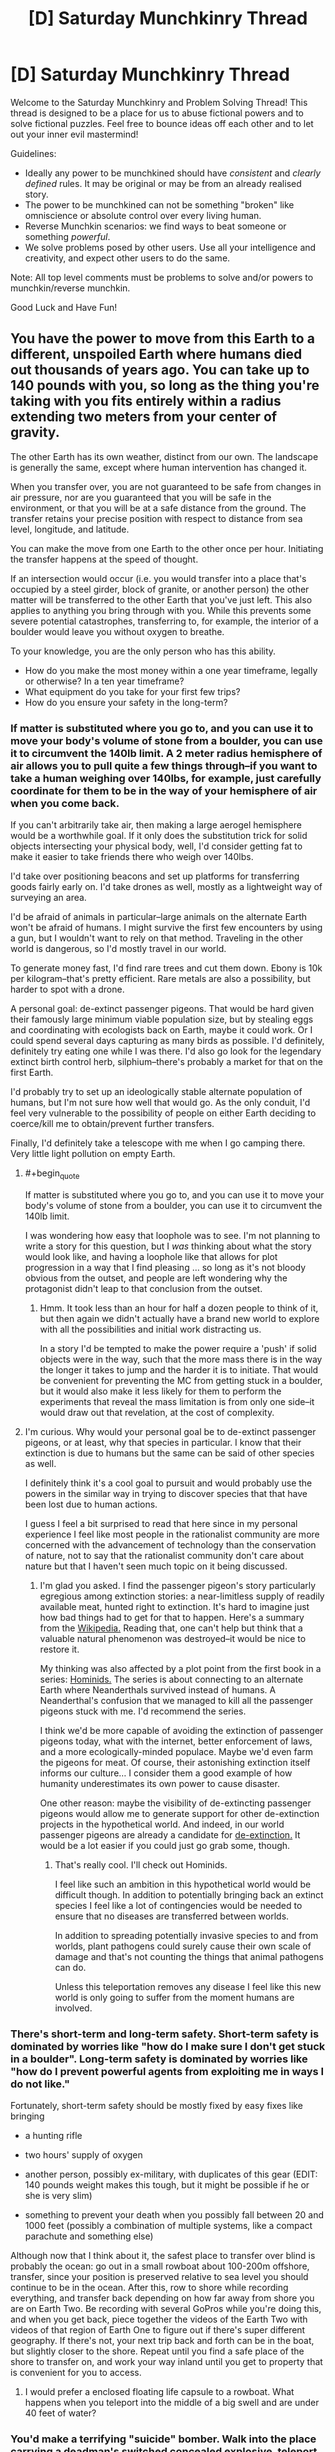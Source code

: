#+TITLE: [D] Saturday Munchkinry Thread

* [D] Saturday Munchkinry Thread
:PROPERTIES:
:Author: AutoModerator
:Score: 16
:DateUnix: 1526137610.0
:END:
Welcome to the Saturday Munchkinry and Problem Solving Thread! This thread is designed to be a place for us to abuse fictional powers and to solve fictional puzzles. Feel free to bounce ideas off each other and to let out your inner evil mastermind!

Guidelines:

- Ideally any power to be munchkined should have /consistent/ and /clearly defined/ rules. It may be original or may be from an already realised story.
- The power to be munchkined can not be something "broken" like omniscience or absolute control over every living human.
- Reverse Munchkin scenarios: we find ways to beat someone or something /powerful/.
- We solve problems posed by other users. Use all your intelligence and creativity, and expect other users to do the same.

Note: All top level comments must be problems to solve and/or powers to munchkin/reverse munchkin.

Good Luck and Have Fun!


** You have the power to move from this Earth to a different, unspoiled Earth where humans died out thousands of years ago. You can take up to 140 pounds with you, so long as the thing you're taking with you fits entirely within a radius extending two meters from your center of gravity.

The other Earth has its own weather, distinct from our own. The landscape is generally the same, except where human intervention has changed it.

When you transfer over, you are not guaranteed to be safe from changes in air pressure, nor are you guaranteed that you will be safe in the environment, or that you will be at a safe distance from the ground. The transfer retains your precise position with respect to distance from sea level, longitude, and latitude.

You can make the move from one Earth to the other once per hour. Initiating the transfer happens at the speed of thought.

If an intersection would occur (i.e. you would transfer into a place that's occupied by a steel girder, block of granite, or another person) the other matter will be transferred to the other Earth that you've just left. This also applies to anything you bring through with you. While this prevents some severe potential catastrophes, transferring to, for example, the interior of a boulder would leave you without oxygen to breathe.

To your knowledge, you are the only person who has this ability.

- How do you make the most money within a one year timeframe, legally or otherwise? In a ten year timeframe?
- What equipment do you take for your first few trips?
- How do you ensure your safety in the long-term?
:PROPERTIES:
:Author: alexanderwales
:Score: 12
:DateUnix: 1526154491.0
:END:

*** If matter is substituted where you go to, and you can use it to move your body's volume of stone from a boulder, you can use it to circumvent the 140lb limit. A 2 meter radius hemisphere of air allows you to pull quite a few things through--if you want to take a human weighing over 140lbs, for example, just carefully coordinate for them to be in the way of your hemisphere of air when you come back.

If you can't arbitrarily take air, then making a large aerogel hemisphere would be a worthwhile goal. If it only does the substitution trick for solid objects intersecting your physical body, well, I'd consider getting fat to make it easier to take friends there who weigh over 140lbs.

I'd take over positioning beacons and set up platforms for transferring goods fairly early on. I'd take drones as well, mostly as a lightweight way of surveying an area.

I'd be afraid of animals in particular--large animals on the alternate Earth won't be afraid of humans. I might survive the first few encounters by using a gun, but I wouldn't want to rely on that method. Traveling in the other world is dangerous, so I'd mostly travel in our world.

To generate money fast, I'd find rare trees and cut them down. Ebony is 10k per kilogram--that's pretty efficient. Rare metals are also a possibility, but harder to spot with a drone.

A personal goal: de-extinct passenger pigeons. That would be hard given their famously large minimum viable population size, but by stealing eggs and coordinating with ecologists back on Earth, maybe it could work. Or I could spend several days capturing as many birds as possible. I'd definitely, definitely try eating one while I was there. I'd also go look for the legendary extinct birth control herb, silphium--there's probably a market for that on the first Earth.

I'd probably try to set up an ideologically stable alternate population of humans, but I'm not sure how well that would go. As the only conduit, I'd feel very vulnerable to the possibility of people on either Earth deciding to coerce/kill me to obtain/prevent further transfers.

Finally, I'd definitely take a telescope with me when I go camping there. Very little light pollution on empty Earth.
:PROPERTIES:
:Author: blasted0glass
:Score: 11
:DateUnix: 1526195415.0
:END:

**** #+begin_quote
  If matter is substituted where you go to, and you can use it to move your body's volume of stone from a boulder, you can use it to circumvent the 140lb limit.
#+end_quote

I was wondering how easy that loophole was to see. I'm not planning to write a story for this question, but I /was/ thinking about what the story would look like, and having a loophole like that allows for plot progression in a way that I find pleasing ... so long as it's not bloody obvious from the outset, and people are left wondering why the protagonist didn't leap to that conclusion from the outset.
:PROPERTIES:
:Author: alexanderwales
:Score: 2
:DateUnix: 1526245335.0
:END:

***** Hmm. It took less than an hour for half a dozen people to think of it, but then again we didn't actually have a brand new world to explore with all the possibilities and initial work distracting us.

In a story I'd be tempted to make the power require a 'push' if solid objects were in the way, such that the more mass there is in the way the longer it takes to jump and the harder it is to initiate. That would be convenient for preventing the MC from getting stuck in a boulder, but it would also make it less likely for them to perform the experiments that reveal the mass limitation is from only one side--it would draw out that revelation, at the cost of complexity.
:PROPERTIES:
:Author: blasted0glass
:Score: 1
:DateUnix: 1526318028.0
:END:


**** I'm curious. Why would your personal goal be to de-extinct passenger pigeons, or at least, why that species in particular. I know that their extinction is due to humans but the same can be said of other species as well.

I definitely think it's a cool goal to pursuit and would probably use the powers in the similar way in trying to discover species that that have been lost due to human actions.

I guess I feel a bit surprised to read that here since in my personal experience I feel like most people in the rationalist community are more concerned with the advancement of technology than the conservation of nature, not to say that the rationalist community don't care about nature but that I haven't seen much topic on it being discussed.
:PROPERTIES:
:Author: TofuRobber
:Score: 2
:DateUnix: 1526308118.0
:END:

***** I'm glad you asked. I find the passenger pigeon's story particularly egregious among extinction stories: a near-limitless supply of readily available meat, hunted right to extinction. It's hard to imagine just how bad things had to get for that to happen. Here's a summary from the [[https://en.wikipedia.org/wiki/Passenger_pigeon#Hunting][Wikipedia.]] Reading that, one can't help but think that a valuable natural phenomenon was destroyed--it would be nice to restore it.

My thinking was also affected by a plot point from the first book in a series: [[https://www.goodreads.com/book/show/264946.Hominids][Hominids.]] The series is about connecting to an alternate Earth where Neanderthals survived instead of humans. A Neanderthal's confusion that we managed to kill all the passenger pigeons stuck with me. I'd recommend the series.

I think we'd be more capable of avoiding the extinction of passenger pigeons today, what with the internet, better enforcement of laws, and a more ecologically-minded populace. Maybe we'd even farm the pigeons for meat. Of course, their astonishing extinction itself informs our culture... I consider them a good example of how humanity underestimates its own power to cause disaster.

One other reason: maybe the visibility of de-extincting passenger pigeons would allow me to generate support for other de-extinction projects in the hypothetical world. And indeed, in our world passenger pigeons are already a candidate for [[https://www.scientificamerican.com/article/ancient-dna-could-return-passenger-pigeons-to-the-sky/][de-extinction.]] It would be a lot easier if you could just go grab some, though.
:PROPERTIES:
:Author: blasted0glass
:Score: 3
:DateUnix: 1526317619.0
:END:

****** That's really cool. I'll check out Hominids.

I feel like such an ambition in this hypothetical world would be difficult though. In addition to potentially bringing back an extinct species I feel like a lot of contingencies would be needed to ensure that no diseases are transferred between worlds.

In addition to spreading potentially invasive species to and from worlds, plant pathogens could surely cause their own scale of damage and that's not counting the things that animal pathogens can do.

Unless this teleportation removes any disease I feel like this new world is only going to suffer from the moment humans are involved.
:PROPERTIES:
:Author: TofuRobber
:Score: 2
:DateUnix: 1526354326.0
:END:


*** There's short-term and long-term safety. Short-term safety is dominated by worries like "how do I make sure I don't get stuck in a boulder". Long-term safety is dominated by worries like "how do I prevent powerful agents from exploiting me in ways I do not like."

Fortunately, short-term safety should be mostly fixed by easy fixes like bringing

- a hunting rifle

- two hours' supply of oxygen

- another person, possibly ex-military, with duplicates of this gear (EDIT: 140 pounds weight makes this tough, but it might be possible if he or she is very slim)

- something to prevent your death when you possibly fall between 20 and 1000 feet (possibly a combination of multiple systems, like a compact parachute and something else)

Although now that I think about it, the safest place to transfer over blind is probably the ocean: go out in a small rowboat about 100-200m offshore, transfer, since your position is preserved relative to sea level you should continue to be in the ocean. After this, row to shore while recording everything, and transfer back depending on how far away from shore you are on Earth Two. Be recording with several GoPros while you're doing this, and when you get back, piece together the videos of the Earth Two with videos of that region of Earth One to figure out if there's super different geography. If there's not, your next trip back and forth can be in the boat, but slightly closer to the shore. Repeat until you find a safe place of the shore to transfer on, and work your way inland until you get to property that is convenient for you to access.
:PROPERTIES:
:Author: jaspercb
:Score: 7
:DateUnix: 1526159543.0
:END:

**** I would prefer a enclosed floating life capsule to a rowboat. What happens when you teleport into the middle of a big swell and are under 40 feet of water?
:PROPERTIES:
:Author: Beardus_Maximus
:Score: 3
:DateUnix: 1526344245.0
:END:


*** You'd make a terrifying "suicide" bomber. Walk into the place carrying a deadman's switched concealed explosive, teleport out to a pre-prepared safe zone, and leave the carnage behind. If you set up your bombs to emit blinding light just before you leave, cameras would be unable to catch your disappearing act, and you would go in heavily disguised every time anyway.

This would obviously require you to be a psychopath, however. The other means of making money I can think of involve resource extraction on the unspoiled earth, but it would be glacially slow due to lack of extra labor. If you can find a record of easily-available Platinum ore or something, you could make quick cash by obtaining it, however.
:PROPERTIES:
:Author: Frommerman
:Score: 7
:DateUnix: 1526160166.0
:END:


*** Geez everyone is talking about being rich and here I am imagining how I'd use it to create a new society on the alternate earth by taking several trips worth of light humans from hunter-gatherer societies who would have the requisite skills and appropriate, simple, reliable weapons and fabrics and shelters. And periodically take frozen sperm across to greatly increase genetic diversity.

I remember reading somewhere that modern hunter gatherers work less and are happier than anyone else, so it'd be fun to test that out with the full knowledge that i can hop back to the real world at any point.
:PROPERTIES:
:Author: MagicWeasel
:Score: 5
:DateUnix: 1526177285.0
:END:

**** Fck that's evil...
:PROPERTIES:
:Author: norax1
:Score: 3
:DateUnix: 1526240032.0
:END:

***** Wait, how is that evil, if people know where they are going? You are preserving humanity, given it room to spread, and creating a backup plan for several potential forms of human extinction.
:PROPERTIES:
:Author: MereInterest
:Score: 1
:DateUnix: 1526350458.0
:END:

****** Yeah I should probably have said I'd be doing consensual artificial insemination and taking consenting hunter gatherers with me.

I could potentially take a whole tribe of indigenous people who have an average height of around 5 feet, like the Aka, Efé or Mbuti. Though I'd need to find a light anthropologist/linguist and have her interpret.
:PROPERTIES:
:Author: MagicWeasel
:Score: 2
:DateUnix: 1526353160.0
:END:

******* It might be tricky to find an entire tribe of hunter-gatherers that are willing to just uproot their entire civilization and move to a different world.
:PROPERTIES:
:Author: Silver_Swift
:Score: 3
:DateUnix: 1526372483.0
:END:

******** True, I'd have to spend a couple of years talking to anthropologists and seeing what I can find. My very anglocentric view is that maybe there's a tribe that's losing a tribal war that might like access to all their lands, but that's probably a deeply racist view.

Displaced native peoples like e.g. indigenous Australians might be a good target, though I think very few of them live hunter-gatherer full time, and the 140lb requirement is quite onerous for transporting fully grown men.
:PROPERTIES:
:Author: MagicWeasel
:Score: 1
:DateUnix: 1526378644.0
:END:


****** well, it sounds like you are the only one with access to that earth.

Now after you die:

- Nobody can get back.

- Nobody can get medical help

- Nobody can get help in catastrophic events

- Everyone you send there will die there.

Even with consenting adults, that is not okay. And they will have children there. It has many of the ethical problems a one way trip to mars has. (At least after you die)

Then there are other problems like:

- Will the world exist after you die (probably, but who knows?)

- How do you stop infecting tribes people with your bacteria/virus(es?)?

- How do you make sure they don't die there?

- How do you convince a woman/couple to get pregnant from a random man they don't know instead of their SO? Why should a man care about an others child (That doesn't look like him) in a hunter and gatherer society?

- How do you make sure your utopical idea don't turn out to be a distopia?

And your assumption that the benefits are good (aka not evil) is based on your value system:

- are preserving humanity, (many say humanity is a desease)

- given it room to spread, (why should that be good? you just create more humans somewhere not connected to our earth)

- and creating a backup plan for several potential forms of human extinction. (Why should we care about extinctions? If everyone decides to not make children, it would be okay. )

And counterargument:

- You would just make a society fated to 'destroy' a new earth.

- You would destroy a chance to find out how a world without humans develops. (If you are immortal or they find a way to reproduce your ability

And you would do this because you belief it is the right thing to do. Not because for your own benefit.

I mean even letting some eco freaks in and build zero energy or positive energy houses and communities, would be better than just let civilization start from zero.
:PROPERTIES:
:Author: norax1
:Score: 1
:DateUnix: 1526375190.0
:END:

******* #+begin_quote
  well, it sounds like you are the only one with access to that earth.

  Now after you die:

  - Nobody can get back.

  - Nobody can get medical help

  - Nobody can get help in catastrophic events

  - Everyone you send there will die there.

  Even with consenting adults, that is not okay. And they will have children there. It has many of the ethical problems a one way trip to mars has. (At least after you die)
#+end_quote

The solution is to advertise it widely, and let them know that it is a one-way trip in advance. Colonization has always had this danger. The traditional problems with colonization, the pushing out of native humans, explicitly do not apply in this scenario, because there are no native humans to displace.

#+begin_quote
  Then there are other problems like:

  - Will the world exist after you die (probably, but who knows?)
#+end_quote

Same exact question could be made for the world we live in. I don't know if it will continue to exist after I die. There is no known physical mechanism for it to stop existing when I die, given my understanding of the world, but that is

#+begin_quote

  - How do you stop infecting tribes people with your bacteria/virus(es?)?
#+end_quote

Prolonged physical isolation prior to contact, along with antibiotics. Also, in my variant, I would attempt to take as many people there who want to go, not just isolated tribes people.

#+begin_quote

  - How do you make sure they don't die there?
#+end_quote

I do my best to select communities to come along, not just individuals. The goal isn't to bring one or two people along and leave them there. The goal is to bring people in groups of 50-100, so they can support each other on the other side.

#+begin_quote

  - How do you convince a woman/couple to get pregnant from a random man they don't know instead of their SO? Why should a man care about an others child (That doesn't look like him) in a hunter and gatherer society?
#+end_quote

Let people make their choices. There is a difference between convincing people, and letting them have the choice should they want it. As for men caring about somebody else's child, for the same reason that people adopt. Because they want to. Not everything is about a genetic imperative.

#+begin_quote

  - How do you make sure your utopical idea don't turn out to be a distopia?
#+end_quote

I don't. My goal is to establish a stable population in the other world, with as high of a chance of survival as possible. I don't expect it to be a utopia. I expect it to be human.

#+begin_quote
  And your assumption that the benefits are good (aka not evil) is based on your value system:
#+end_quote

Every choice one makes is based on one's value system. You eat each day because you value the feeling of being full. You talk to friends because you value social cohesiveness. Your statement conveys no useful information, because of course my decision to spread humanity would be based on my value system. There is nothing else that it could be based on.

#+begin_quote

  - are preserving humanity, (many say humanity is a desease)
#+end_quote

Humanity is what gives the universe meaning. Without intelligence to see, to learn, to appreciate, there is no glory in the stars or the planets. And yes, there are those who say that humanity is a disease. I don't hold with those self-hating misanthropes, nor does your statement that they exist lend any credibility to their arguments.

#+begin_quote

  - given it room to spread, (why should that be good? you just create more humans somewhere not connected to our earth)
#+end_quote

One of my favorite books is /The Little Prince/, by Antoine de Saint-Exupéry. There is a quote “The stars are beautiful, because of a flower that cannot be seen." The uninhabited world is so vast, so empty. But by bringing people to them, by knowing a person here, and a person there, knowing that they are facing challenges. That fills the world and makes it wonderful.

#+begin_quote

  - and creating a backup plan for several potential forms of human extinction. (Why should we care about extinctions? If everyone decides to not make children, it would be okay. )
#+end_quote

Again, I disagree. As beauty is in the eye of the beholder, so would beauty die if there is no one left to behold. Humanity will eventually die. There's nothing that can be done to prevent that. But I want that to be in the tail end of the heat death of the universe, as the last human walks through empty halls, orbiting the last slowly cooling white dwarf. Smiling to themself, thinking back on the eons of the universe and saying "That was fun. Time to figure out what comes next." To look back upon a humanity, a universe well-spent.

#+begin_quote
  And counterargument:

  - You would just make a society fated to 'destroy' a new earth.
#+end_quote

If nobody uses it, then it has been destroyed far more effectively than the presence of humanity ever could. All the potential, every life that could be led, every child's laughter and every grandfather's chuckle lost.

#+begin_quote

  - You would destroy a chance to find out how a world without humans develops. (If you are immortal or they find a way to reproduce your ability
#+end_quote

We can see that in our own past, and the places where humanity has yet to touch. We can see the senseless rise and the senseless fall of species, continents, stars, galaxies. It is intelligent life, so far found only as humanity, that gives meaning and purpose to these mere objects.

#+begin_quote
  And you would do this because you belief it is the right thing to do. Not because for your own benefit.
#+end_quote

Of course I would. Nothing great is ever done believing that it is the wrong thing to do. If you want to convince me, make arguments that my beliefs are incorrect, and I will listen. Stating that I have beliefs and want to follow them, as though the existence of better and worse choices

#+begin_quote
  I mean even letting some eco freaks in and build zero energy or positive energy houses and communities, would be better than just let civilization start from zero.
#+end_quote

I'll admit, I wouldn't keep with exactly the suggestion that the parent poster made. I would bring in as much knowledge as I could, as many books in as long-lasting of formats as I could. As many people who would be willing to make the trip, as I could carry. As many societies planted, along rivers and streams, to build communities and ties together. I would want to plant a world, and then let it go.
:PROPERTIES:
:Author: MereInterest
:Score: 1
:DateUnix: 1526438884.0
:END:


*** Fort Knox, going where the Gold should be. (Having a hard to remove mask would make sure I don't get recognised when caught until I can teleport again.)

Maybe stealing from any other secure facility. (Like go in an art museum and shift with painting)

Maybe finding out where Big Diamonds or other crystals were found.

Legal I would consider radioactive stuff, but I am a coward so fck that

Build many homes around the alt earth. (with the stolen money) And lightweight plane. Use weather stations.

If not necessary always act like I can only do it once a day.

Get small people over there and let them produce drugs there. They don't know they are on a different earth.
:PROPERTIES:
:Author: norax1
:Score: 4
:DateUnix: 1526159518.0
:END:


*** You can mine for gold without actually doing any digging.

Get a 2m x 2m reinforced steel box & go inside with enough scuba tanks to last you an hour. Go to a location of historical gold mines, places with a lower elevation than before the human gold rush. Go inside the box & warp. You will end up underground & a block of stone will be offset to human earth. Get an assistant to move the box of stone that you offset & check it for precious minerals before you teleport back (if the stone block is worthless, put it back into the position where you left human earth from so that it is returned). Repeat until you get something.
:PROPERTIES:
:Author: Chelse-harn
:Score: 3
:DateUnix: 1526191488.0
:END:


*** First trip - make switch in a coastal location to limit potential change in land height and switch on top of a mattress held 1m above the ground. Mattress and scaffolding holding it are taken upon teleportation, therefore if land is lower mattress protects me from the fall and if land is higher only scaffolding goes beneath ground. I would also take a gun to defend against any hostile wildlife, though they'd be unlikely to attack an unknown form of animal. The first trip would be extensively videoed to prove I have the ability.

On subsequent trips I would create a mining company and use more expensive equipment to safely travel to valuable sites (gold deposits, places where exceptionally large gemstones were found) and make money that way.
:PROPERTIES:
:Author: NoNotCar
:Score: 2
:DateUnix: 1526159528.0
:END:

**** I was thinking:

Step 1: Zorb

Step 2: scuba with rebreather

If I fall, I get Zorbed. If I sink, I can still breathe for an hour.
:PROPERTIES:
:Author: Frommerman
:Score: 3
:DateUnix: 1526161562.0
:END:


**** You could capture rare or extinct wildlife and sell to national parks
:PROPERTIES:
:Author: norax1
:Score: 2
:DateUnix: 1526160551.0
:END:


*** Isn't this pretty much the plot of The Long Earth?
:PROPERTIES:
:Author: Deku-shrub
:Score: 2
:DateUnix: 1526203633.0
:END:

**** Similar-ish, but I think there's a massive difference between being the only one who can move between Earths and everyone being able to.
:PROPERTIES:
:Author: Zephyr1011
:Score: 2
:DateUnix: 1526209182.0
:END:


**** It's not a very unique premise. A similar gimmick is used in Charles Stross' Merchant Princes and Empire Games series, among others. There, a small clan of worldwalkers smuggle drugs and deploy into twinned safehouses, with more interesting applications developing later in the series. I don't expect answers to be particularly /novel/, but especially with the parameters as they are, I think it's interesting to think about, which I view as one of the purposes of the munchkinry thread.
:PROPERTIES:
:Author: alexanderwales
:Score: 1
:DateUnix: 1526245075.0
:END:


*** An unspoiled earth, unfouled by human greed?

I'd offer my services as a nuclear waste disposal specialist.
:PROPERTIES:
:Author: ketura
:Score: 2
:DateUnix: 1526225382.0
:END:


*** #+begin_quote
  How do you make the most money within a one year timeframe, legally or otherwise? In a ten year timeframe?
#+end_quote

Go to Kimberly with some digging equipment. Come back with a bunch of diamonds; high value, low volume. (Get De Beers very upset with me).
:PROPERTIES:
:Author: CCC_037
:Score: 1
:DateUnix: 1526288880.0
:END:


** TL;DR you are a "magic talking sword", how do you achieve your goals?

You are a sentient sword in a D&D-style high fantasy world, with a twist. You're actually a knife-missile-style drone from a Culture-like civilization. Unfortunately, your flight capabilities are broken, so you must find a willing sack of meat to carry you around and stick the evildoers with you.

Powers:

- Immortality - you've got tens of thousands of years or more, if necessary, to achieve your goals.

- You can talk by sending sound waves through the air

- You can read the thoughts/communicate via telepathy with anyone touching you. You can't use this to gaslight/plant false thoughts/manipulate your wielder in a way that involves pretending your thoughts were originally theirs.

- You are obscenely sharp and never dull.

- You are immune to the magic of the era, whatever that is.

- Limited effectors give you holograms/fine-grained manipulation/pyrotechnics within about ten centimeters of your surface. You /could/ use this for anything from "pretend to be a neat glowy sword" to "record and play back video for your bearer."

You have unspecified goals that at default include "bring peace and prosperity," "disincentivize evildoers," etc. Or, for fun, try to rule the world.
:PROPERTIES:
:Author: jaspercb
:Score: 9
:DateUnix: 1526158679.0
:END:

*** Depending on my database, teach the idiots how to do stuff. Like magic scroll printing press. Or how education is good for peasants.

Starting a bank system. That I control.

Find an immortal I like and have him/her as pet and hands

Learn magic (and use Wish). Train mindcontrolled mages until they can make Wish spells for me. (Maybe use shortcut of scrolls)

Make taskforces for specific threats (like group of paladins to fight undead) get enough priests to search all lands for undead.

Get some of the necromancers in a taskforce to fight monster with poison.

And sometime after killing all gods I don't like I ascend to godhood.
:PROPERTIES:
:Author: norax1
:Score: 3
:DateUnix: 1526160436.0
:END:


*** Fine-grained manipulation? What prevents me from building myself some limbs and walking off? And then using my fragment of the Culture database (or whatever, don't know how that works) to make nanotech and achieve technological victory?
:PROPERTIES:
:Author: Gurkenglas
:Score: 2
:DateUnix: 1526174463.0
:END:


*** Well, the obvious first to me would be to pretend to be a weapon connected to a god, and that it is in fact a god and not the sword itself speaking through you.

Once you have gained yourself a loyal wielder (killing "unfaithful" ones trying to wield you using your effector fields) you use your advanced knowledge to guide them into power through your newly made religion then guide your faith through an industrial revolution by speaking through your "divinely" chosen monarchs, burning those who refuse to obey the voice of their "god".

For added emphasis, you can use your telepathic reading to explain in great detail to all in hearing range what makes a person unworthy, beyond merely burning their hand off.
:PROPERTIES:
:Author: Hust91
:Score: 1
:DateUnix: 1526159932.0
:END:


*** #+begin_quote
  You can read the thoughts/communicate via telepathy with anyone touching you.
#+end_quote

Touching me anywhere? So... if I'm used to stab someone, I can read his dying thoughts?

Can I read his memories?

#+begin_quote
  Limited effectors give you holograms/fine-grained manipulation/pyrotechnics within about ten centimeters of your surface.
#+end_quote

Can I use this fine-grained manipulation to heal someone of the wound I caused (by being stabbed into him) as I'm being pulled out?
:PROPERTIES:
:Author: CCC_037
:Score: 1
:DateUnix: 1526288995.0
:END:


** What would you do, if you had could create and shape forcefields.

The device doing this would be at least 1/10 of the size of the forcefields. and lets say has the density of steel.

You couldn't create forcefields inside most solid matter. (but you could create knives and drills..)

Just one thing, forcefield generators rarely randomly turn off. You can restart them with no problem. But nobody knows how to fix this. And not fixable.
:PROPERTIES:
:Author: norax1
:Score: 1
:DateUnix: 1526161255.0
:END:

*** Forcefields are usually two-dimensional, and devices three-dimensional, so what do you mean by size?

If you can overlay forcefields for redundancy, you could use them for structures. A material with invulnerability and a redundancy multiple of a tenth of the density of steel might make for good, say, spaceships. Unmanned vehicles like drones don't even need the redundancy, you just lose a small fraction of your fleet over time.
:PROPERTIES:
:Author: Gurkenglas
:Score: 2
:DateUnix: 1526175318.0
:END:

**** You want a forcefield 10m away from the device, the device has to be at least 1m big. forcefields don't get damaged over time. They collapse if they get overloaded (too much force) or at random. And can be restarted without repairs a few minutes later. How much force is required depends on the energy and the form of the forcefields. A weak forcefield (for umbrellas or such) would collapse if it is hit with a knife. A building out of forcefields would collapse if someone shoots an artillery round at it. Or drives a car fast into a wall. One out of concrete and steel would only partially collapse. Of course, you could still use multiple forcefields, still not optimal.

Steel should also be cheaper to build normal buildings. (of course, if you have to move or change a building every few weeks, forcefields are cheaper). Forcefields can't go through other forcefields, but you could have holes in both (if a forcefield goes through those holes, their range is shorter), or for buildings multiple segments.
:PROPERTIES:
:Author: norax1
:Score: 2
:DateUnix: 1526214084.0
:END:

***** A neat gadget would be a projector which can produce small objects such as a key to fit a given lock, a screwdriver to fit a given screw and everything you might put in a swiss knife.

If a device of 1m³ gives me hardlight constructs within a radius of 10m around it, the effective density is even lower than I previously stated.

Does pushing against the forcefield push the device? If not, pushing against a forcefield on a spaceship gives you reactionless thrusters.
:PROPERTIES:
:Author: Gurkenglas
:Score: 4
:DateUnix: 1526227722.0
:END:

****** The battery for the gadget would be the biggest part and used for the handle, since a 1cm³ cube could produce a 10cm knife edge. A real multitool. I should probably say there is a minimum size, but that is boring. I will just say you won't be able to cut steel with that gadget. Or use a saw for long. (But screwdrivers and keys should be fine. Also, keep in mind that everyone would know this and use keys with magnets in them like some do already in our world.)

I see no reason why the forcefield shouldn't push back on the device. At least like Magnetic fields.

Any ideas what you would do, if you could move/rotate a forcefield? (Maybe by rotating the device.)
:PROPERTIES:
:Author: norax1
:Score: 2
:DateUnix: 1526229065.0
:END:

******* It seems to me like robotics would get a big boost from hardlight limbs turning locomotion into a software problem.

You could spin a projector to ludicrous speeds before it manifests an object for an impact with great force.
:PROPERTIES:
:Author: Gurkenglas
:Score: 2
:DateUnix: 1526229737.0
:END:


*** Are the forcefields opaque? Can I shine a laser through it?
:PROPERTIES:
:Author: CCC_037
:Score: 1
:DateUnix: 1526289099.0
:END:

**** I would say they are opaque* if you configure them right. You probably could shine a laser through or use them as lenses. (But with a loss on stability or something.)

*It depends on the frequency. Gamma rays would probably go through.
:PROPERTIES:
:Author: norax1
:Score: 2
:DateUnix: 1526299268.0
:END:

***** Hmmmm. Then I have a potential (partial) solution for the sudden-random-failure problem.

Let's say I want to protect Item X with a forcefield. So I stick a forcefield generator onto the side of X, which generates a Sufficiently Large mostly-spherical forcefield. (If I can get it to reflect a given wavelength of light, then I can use the internal surface as a mirror and have an actually spherical field).

It's /mostly/ spherical because there's one needle-thin protrusion pointing inwards. On one side of this protrusion is a laser; on the other side is a light detector (not detecting the laser because the forcefield is opaque to it). When the forcefield goes down, the laser (which is independently powered) hits the detector; and the detector controls the 'reset' switch on the forcefield.

So, yes, it can still randomly go down - but then it goes back up again before anyone can react.
:PROPERTIES:
:Author: CCC_037
:Score: 1
:DateUnix: 1526300196.0
:END:

****** Well the machine needs a few minutes to reboot. No way around that.

You could also do this mechanical. Like your fridge light works. You would need a mechanism to reset it. Of course it would be easier with light, but that depends how difficult it is to have an opaque force field.
:PROPERTIES:
:Author: norax1
:Score: 1
:DateUnix: 1526306907.0
:END:

******* #+begin_quote
  Well the machine needs a few minutes to reboot. No way around that.
#+end_quote

Ah. Hmmm.

...can I have two forcefields, one slightly inside the other?
:PROPERTIES:
:Author: CCC_037
:Score: 1
:DateUnix: 1526308096.0
:END:

******** forcefields block forcefields, but you can leave holes, so the device can send the energy for the forcefields through those holes.

But the range would decrease (cause you have to go from the device to a hole to the place where the barrier should be.)

For simplicity, you could use 2 forcefields for redundancy. They would be less efficient.

And I still have to calculate what the probability of random chance is. I think if you build all houses in the USA with 2 forcefields, you would have every week one whose forcefields collapse at the same time. Those are without the cases were one forcefield generator was defect (and didn't get repaired). And without the cases were one forcefield is not enough to keep the building/car/plane intact.
:PROPERTIES:
:Author: norax1
:Score: 1
:DateUnix: 1526320699.0
:END:

********* ...hmmmm. I can have a series of sperical forcefields, all with holes (a lot like chickenwire), all spinning at different rates about different axis, all surrounded by one solid outermost field. It's not hard to break, but it'll stop most conventional attacks...
:PROPERTIES:
:Author: CCC_037
:Score: 2
:DateUnix: 1526324136.0
:END:

********** You could, spinning is difficult, since the device would need to calculate how to change everything so you don't cut off the energy transfer of an outer layer.

Since the random chance of shut down is low, you probably wouldn't need multiple forcefields. Big ships would have many forcefield segments outside of their hulls. The same for buildings. But buildings have the problem that a terrorist could just wait, that one forcefield collapse.

If you want personal shields, you should be okay with one. Multiple forcefields mean more weight and more energy needed. And not many benefits. It would be cheaper to duck, if your personal forcefield collapses. If you were a soldier you would probably prefer a longer batterie life, than redundancy

Anyhow, would you use it for anything else, except shields?

Like drones, or multitools or as helicopter blades(thats the name?). Or fan or propeller or for turbines for an energy generator. Or as sun sails. Or 'cheap' windows. Or tents for emergencies. (Better 5min wet/cold than the whole night)?

I'm not sure if anyone really wanted a building or a plane or spacecraft only made of forcefields that collapse. But there could be cases, where a forcefield building (with minor material structures) would be the only realistic option (Like after catastrophes)
:PROPERTIES:
:Author: norax1
:Score: 2
:DateUnix: 1526337425.0
:END:

*********** #+begin_quote
  You could, spinning is difficult, since the device would need to calculate how to change everything so you don't cut off the energy transfer of an outer layer.
#+end_quote

If I have a hole on the axis of rotation, then that calculation becomes really easy - but then I also have a stationary weak point. Hmmm.

#+begin_quote
  Anyhow, would you use it for anything else, except shields?
#+end_quote

...it would need to be something that it doesn't matter if it abruptly vanishes, without warning. So I can't, for example, use it as a coffeecup, because it could abruptly vanish and spill hot coffee all over me. (Mind you, I /can/ use it as a novelty drinking cup - a handle with a projector that projects the rest of the cup - as long as I don't mind the chance of ending up with water or whatever I'm drinking all over me).

I wouldn't use it for helicopter blades, because if those vanish then I'm in /real/ big trouble. I also wouldn't use it for bridges, roads, vehicles, or security barriers. If it's perfectly transparent, then it could be used for windows, but it wouldn't be as good as glass.

I /could/ use it for arbitrarily sharp knives (with the forcefield projector in the handle) or to create mathematically perfect and instantly adjustable telescope (or microscope) lenses.
:PROPERTIES:
:Author: CCC_037
:Score: 1
:DateUnix: 1526368978.0
:END:

************ good idea, i would use it for travel cups. Or for cooking utensils. (If heat goes through, if not fridges and insulation^{^{)}}

#+begin_quote
  I also wouldn't use it for bridges, roads, vehicles, or security barriers.
#+end_quote

That's why I made it randomly collapse^{^}

But I guess you would use it for temporary bridges and roads. And instant security barriers. And emergency vehicles that can change into planes, helicopters, cars and boat (only for exploring or soldiers in enemy territory)

Helicopter blades could easily be redundant. (easier than wings) And parachutes exist.

the stationary weak point could be shielded with other forcefields or could be small and at a safe location (aka towards ground)
:PROPERTIES:
:Author: norax1
:Score: 2
:DateUnix: 1526376813.0
:END:

************* #+begin_quote
  Or for cooking utensils.
#+end_quote

Hmmmm... now I'm imagining a handle with a set of buttons. Push /this/ one and it's a very sharp knife, push /that/ one and it's a spatula, a third choice makes it a salad spoon, or a soup ladle... or maybe it would be better with a dial for selection and a button to activate.

Never a pot or a pan, though. That's just looking for trouble.

#+begin_quote
  But I guess you would use it for temporary bridges and roads.
#+end_quote

No, I wouldn't. Because the best way to turn a minor emergency into an absolute disaster is to have one of the ambulances suddenly dropped into the river when the bridge vanishes...

Similarly, I would /not/ use it for helicopter blades. Yes, they can be made redundant - but earlier you suggested that two forcefields would randomly fail together maybe once a week, which suggests that I'll need enough redundancy that the generators will nearly outweigh non-forcefield helicopter blades. (Yes, parachutes exist, but they're no good if you're too close to the ground and they're /certainly/ not going to prevent the main body of the helicopter crashing through whatever was under you at the time it failed).
:PROPERTIES:
:Author: CCC_037
:Score: 1
:DateUnix: 1526385026.0
:END:

************** #+begin_quote
  but earlier you suggested that two forcefields would randomly fail together maybe once a week
#+end_quote

I think I should clarify the probabilities.

The probabilities are so that if you have 82 million houses (number of houses in USA) relying on one forcefield and has a second one as redundancy. Once a week one house of the 82 million would collapse because both forcefield fail at the same time. So basically one forcefield has a chance of 1:9000 of failure over a week because of random collapse. (Not counting stuff like defective devices and/or misuse)

Now that I calculated it, it seems a little low. Since after 20 years 89% of forcefields wouldn't have collapsed. If we say the time frame is a day, we would have only 44% of forcefields never collapsing in 20 years.

| 1house/86mil/timeframe | after 1 year | 5      | 10     | 20     | 30     |
|------------------------+--------------+--------+--------+--------+--------|
| day                    | 96.02%       | 81.64% | 66.65% | 44.43% | 29.61% |
| week                   | 99.42%       | 97.15% | 94.38% | 89.08% | 84.08  |

(That is the probability of 1 Forcefield still standing without collapsing. Keep in mind, they still collapse at random. Turning them off and on doesn't help.)

I still need to calculate the probability correct. Since the forcefield would be down for ~5min and it only matters if the other forcefield collapses in that time.

So I would still risk it for pots, pans and similar stuff, but not for my house or car. And I guess there is a higher chance for a lifeboat to have a leak, than for a forcefield to collapse.
:PROPERTIES:
:Author: norax1
:Score: 2
:DateUnix: 1526387807.0
:END:

*************** #+begin_quote
  Once a week one house of the 82 million would collapse because both forcefield fail at the same time.
#+end_quote

[[/twistare][]] ...ah. Whoops. I had totally misunderstood that, then - I thought that /every/ house would experience a double-failure once a week.

Well, then. That changes things rather substantially

[[/sp][]]

#+begin_quote
  So I would still risk it for pots, pans and similar stuff, but not for my house or car. And I guess there is a higher chance for a lifeboat to have a leak, than for a forcefield to collapse.
#+end_quote

Yeah, but a boat with a leak can still be used to ferry people about. A boat that outright /vanishes/ will drop your entire rescue team in presumably-dangerous waters with no warning and no means of recovery (beyond life-jackets or similar).
:PROPERTIES:
:Author: CCC_037
:Score: 2
:DateUnix: 1526396504.0
:END:

**************** #+begin_quote
  Yeah, but a boat with a leak can still be used to ferry people about. A boat that outright vanishes will drop your entire rescue team in presumably-dangerous waters with no warning and no means of recovery (beyond life-jackets or similar).
#+end_quote

Well, I agree that I would prefer a lifeboat made out of real stuff. I think a forcefield device (50x50x50cm) that is normally used as eating table could have also the setting "lifeboat" or as an emergency tent or anything else. Which would be quite useful on a cruise ship. And I sure as hell would prefer a forcefield lifeboat over nothing. And a forcefield lifeboat for everyone over not enough lifeboats. Lifeboats are special, since the device (if waterproof and able to swim when turned off) would be able to get reactivated and the passengers would only get wet for ~5min. Of course, there are other reasons to not have forcefield lifeboats, like battery life or too expensive.

It would get down to how likely a failure of a forcefield is (1/9000 failure probability for a day, means 99.92% everything will be fine for a week.) If the probability of sinking a lifeboat because of other causes (storm, waves) is much bigger, I would risk a forcefield lifeboat.

Anyhow, what everyday stuff would you make with such a device if it didn't collapse randomly?
:PROPERTIES:
:Author: norax1
:Score: 2
:DateUnix: 1526414216.0
:END:

***************** While I agree that a forcefield lifeboat would be better than /no/ lifeboat, I worry that using them will result in some ships having /only/ forcefield lifeboats - and, on top of that, not keeping the batteries charged.

#+begin_quote
  Lifeboats are special, since the device (if waterproof and able to swim when turned off) would be able to get reactivated and the passengers would only get wet for ~5min.
#+end_quote

Assuming that the passengers are conscious, healthy, and in good physical condition - none of which can be assumed in a lifeboat.

#+begin_quote
  Anyhow, what everyday stuff would you make with such a device if it didn't collapse randomly?
#+end_quote

Hmmm. In this case, you have a super-strong building material whose only drawback is that it requires continual electrical power to exist. So this would be best for /temporary/ structures - like bridges that occasionally stop existing to allow a ship to pass, for example, or emergency bracing to aid in the safe demolition of tall buildings. Or, hey, given the fact that it doesn't actually need support (I'm assuming the location is constant with regard to the generator) it makes for excellent scaffolding, without looking ugly.

Also ladders of infinitely adjustable length (up to a maximum) and some very interesting ways to cheat in pinball games.
:PROPERTIES:
:Author: CCC_037
:Score: 1
:DateUnix: 1526487965.0
:END:
